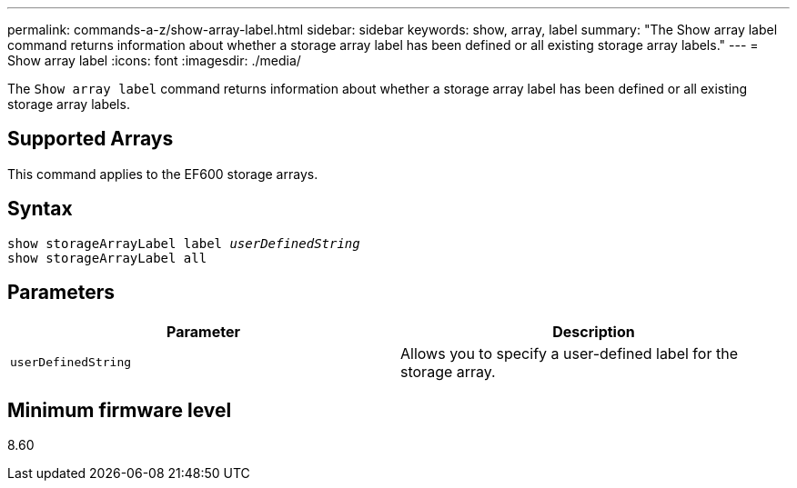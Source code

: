 ---
permalink: commands-a-z/show-array-label.html
sidebar: sidebar
keywords: show, array, label
summary: "The Show array label command returns information about whether a storage array label has been defined or all existing storage array labels."
---
= Show array label
:icons: font
:imagesdir: ./media/

[.lead]
The `Show array label` command returns information about whether a storage array label has been defined or all existing storage array labels.

== Supported Arrays

This command applies to the EF600 storage arrays.

== Syntax

[subs=+macros]
----
pass:quotes[show storageArrayLabel label _userDefinedString_]
show storageArrayLabel all
----

== Parameters

[cols="2*",options="header"]
|===
| Parameter| Description
a|
`userDefinedString`
a|
Allows you to specify a user-defined label for the storage array.
|===

== Minimum firmware level

8.60
